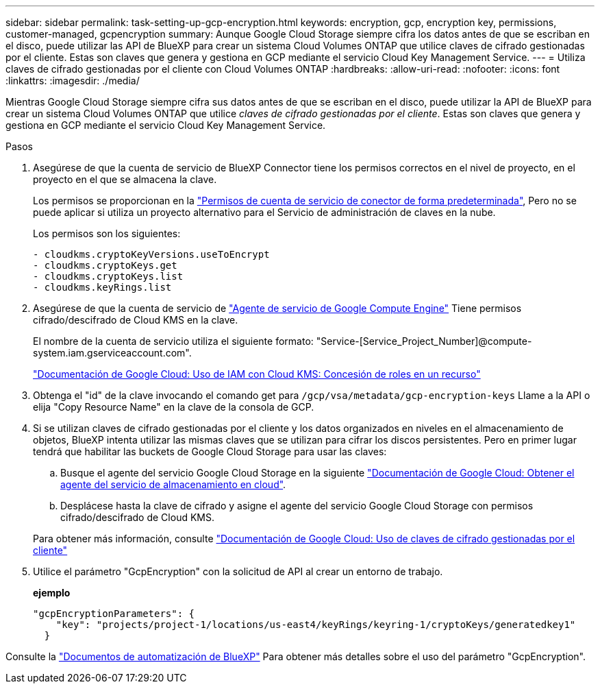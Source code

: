 ---
sidebar: sidebar 
permalink: task-setting-up-gcp-encryption.html 
keywords: encryption, gcp, encryption key, permissions, customer-managed, gcpencryption 
summary: Aunque Google Cloud Storage siempre cifra los datos antes de que se escriban en el disco, puede utilizar las API de BlueXP para crear un sistema Cloud Volumes ONTAP que utilice claves de cifrado gestionadas por el cliente. Estas son claves que genera y gestiona en GCP mediante el servicio Cloud Key Management Service. 
---
= Utiliza claves de cifrado gestionadas por el cliente con Cloud Volumes ONTAP
:hardbreaks:
:allow-uri-read: 
:nofooter: 
:icons: font
:linkattrs: 
:imagesdir: ./media/


[role="lead"]
Mientras Google Cloud Storage siempre cifra sus datos antes de que se escriban en el disco, puede utilizar la API de BlueXP para crear un sistema Cloud Volumes ONTAP que utilice _claves de cifrado gestionadas por el cliente_. Estas son claves que genera y gestiona en GCP mediante el servicio Cloud Key Management Service.

.Pasos
. Asegúrese de que la cuenta de servicio de BlueXP Connector tiene los permisos correctos en el nivel de proyecto, en el proyecto en el que se almacena la clave.
+
Los permisos se proporcionan en la https://docs.netapp.com/us-en/bluexp-setup-admin/reference-permissions-gcp.html["Permisos de cuenta de servicio de conector de forma predeterminada"^], Pero no se puede aplicar si utiliza un proyecto alternativo para el Servicio de administración de claves en la nube.

+
Los permisos son los siguientes:

+
[source, yaml]
----
- cloudkms.cryptoKeyVersions.useToEncrypt
- cloudkms.cryptoKeys.get
- cloudkms.cryptoKeys.list
- cloudkms.keyRings.list
----
. Asegúrese de que la cuenta de servicio de https://cloud.google.com/iam/docs/service-agents["Agente de servicio de Google Compute Engine"^] Tiene permisos cifrado/descifrado de Cloud KMS en la clave.
+
El nombre de la cuenta de servicio utiliza el siguiente formato: "Service-[Service_Project_Number]@compute-system.iam.gserviceaccount.com".

+
https://cloud.google.com/kms/docs/iam#granting_roles_on_a_resource["Documentación de Google Cloud: Uso de IAM con Cloud KMS: Concesión de roles en un recurso"]

. Obtenga el "id" de la clave invocando el comando get para `/gcp/vsa/metadata/gcp-encryption-keys` Llame a la API o elija "Copy Resource Name" en la clave de la consola de GCP.
. Si se utilizan claves de cifrado gestionadas por el cliente y los datos organizados en niveles en el almacenamiento de objetos, BlueXP intenta utilizar las mismas claves que se utilizan para cifrar los discos persistentes. Pero en primer lugar tendrá que habilitar las buckets de Google Cloud Storage para usar las claves:
+
.. Busque el agente del servicio Google Cloud Storage en la siguiente https://cloud.google.com/storage/docs/getting-service-agent["Documentación de Google Cloud: Obtener el agente del servicio de almacenamiento en cloud"^].
.. Desplácese hasta la clave de cifrado y asigne el agente del servicio Google Cloud Storage con permisos cifrado/descifrado de Cloud KMS.


+
Para obtener más información, consulte https://cloud.google.com/storage/docs/encryption/using-customer-managed-keys["Documentación de Google Cloud: Uso de claves de cifrado gestionadas por el cliente"^]

. Utilice el parámetro "GcpEncryption" con la solicitud de API al crear un entorno de trabajo.
+
*ejemplo*

+
[source, json]
----
"gcpEncryptionParameters": {
    "key": "projects/project-1/locations/us-east4/keyRings/keyring-1/cryptoKeys/generatedkey1"
  }
----


Consulte la https://docs.netapp.com/us-en/bluexp-automation/index.html["Documentos de automatización de BlueXP"^] Para obtener más detalles sobre el uso del parámetro "GcpEncryption".
